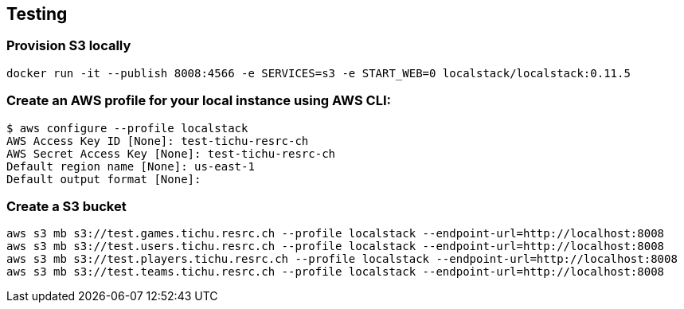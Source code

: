 == Testing

=== Provision S3 locally

`docker run -it --publish 8008:4566 -e SERVICES=s3 -e START_WEB=0 localstack/localstack:0.11.5`


=== Create an AWS profile for your local instance using AWS CLI:

[source,shell]
----
$ aws configure --profile localstack
AWS Access Key ID [None]: test-tichu-resrc-ch
AWS Secret Access Key [None]: test-tichu-resrc-ch
Default region name [None]: us-east-1
Default output format [None]:
----

=== Create a S3 bucket
[source,shell]
----
aws s3 mb s3://test.games.tichu.resrc.ch --profile localstack --endpoint-url=http://localhost:8008
aws s3 mb s3://test.users.tichu.resrc.ch --profile localstack --endpoint-url=http://localhost:8008
aws s3 mb s3://test.players.tichu.resrc.ch --profile localstack --endpoint-url=http://localhost:8008
aws s3 mb s3://test.teams.tichu.resrc.ch --profile localstack --endpoint-url=http://localhost:8008
----